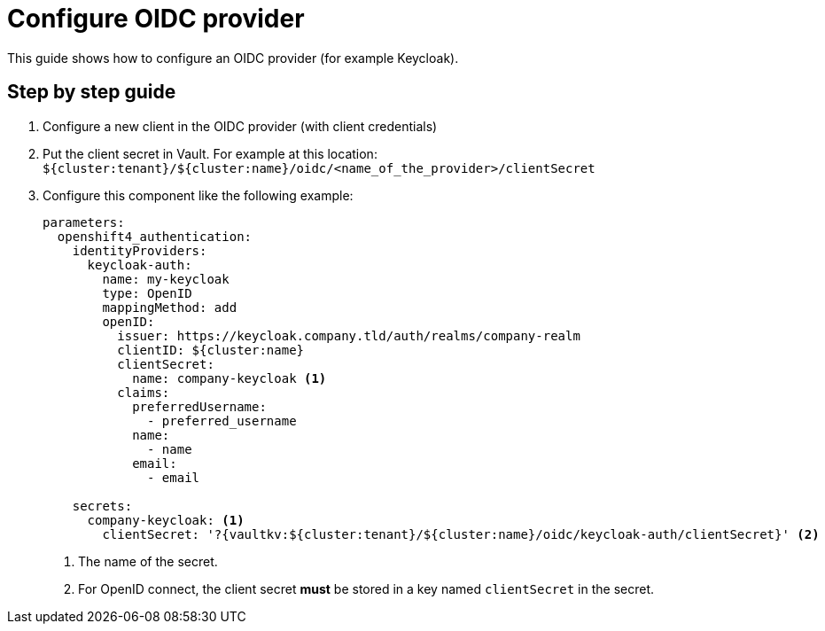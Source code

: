 = Configure OIDC provider

This guide shows how to configure an OIDC provider (for example Keycloak).

== Step by step guide

. Configure a new client in the OIDC provider (with client credentials)
. Put the client secret in Vault.
  For example at this location: `${cluster:tenant}/${cluster:name}/oidc/<name_of_the_provider>/clientSecret`

. Configure this component like the following example:
+
[source,yaml]
----
parameters:
  openshift4_authentication:
    identityProviders:
      keycloak-auth:
        name: my-keycloak
        type: OpenID
        mappingMethod: add
        openID:
          issuer: https://keycloak.company.tld/auth/realms/company-realm
          clientID: ${cluster:name}
          clientSecret:
            name: company-keycloak <1>
          claims:
            preferredUsername:
              - preferred_username
            name:
              - name
            email:
              - email

    secrets:
      company-keycloak: <1>
        clientSecret: '?{vaultkv:${cluster:tenant}/${cluster:name}/oidc/keycloak-auth/clientSecret}' <2>
----
<1> The name of the secret.
<2> For OpenID connect, the client secret **must** be stored in a key named `clientSecret` in the secret.
